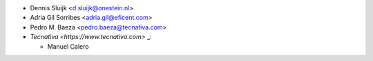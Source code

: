 * Dennis Sluijk <d.sluijk@onestein.nl>
* Adria Gil Sorribes <adria.gil@eficent.com>
* Pedro M. Baeza <pedro.baeza@tecnativa.com>
* `Tecnativa <https://www.tecnativa.com>` _:

  * Manuel Calero
